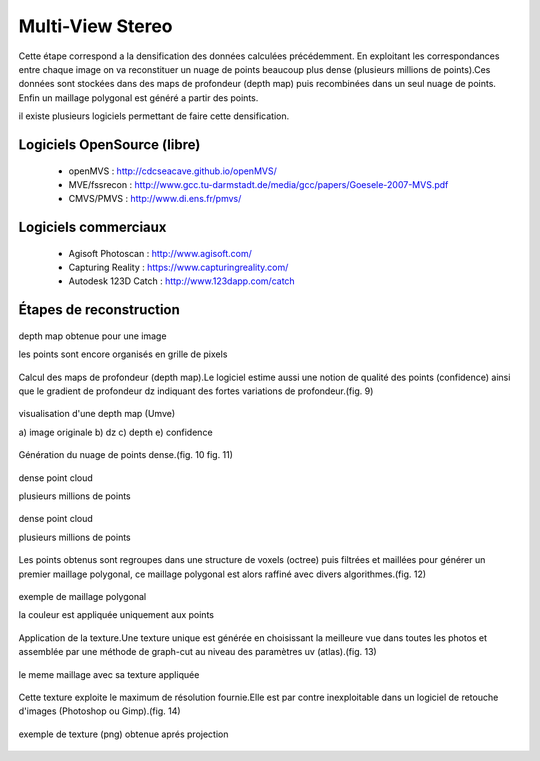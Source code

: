 Multi-View Stereo
=================

Cette étape correspond a la densification des données calculées précédemment. En exploitant les correspondances entre chaque image on va reconstituer un nuage de points beaucoup plus dense (plusieurs millions de points).Ces données sont stockées dans des maps de profondeur (depth map) puis recombinées dans un seul nuage de points. Enfin un maillage polygonal est généré a partir des points.

il existe plusieurs logiciels permettant de faire cette densification.

**Logiciels OpenSource (libre)**
................................

  * openMVS :  http://cdcseacave.github.io/openMVS/
  * MVE/fssrecon : http://www.gcc.tu-darmstadt.de/media/gcc/papers/Goesele-2007-MVS.pdf
  * CMVS/PMVS : http://www.di.ens.fr/pmvs/
  
**Logiciels commerciaux**
.........................

  * Agisoft Photoscan : http://www.agisoft.com/
  * Capturing Reality : https://www.capturingreality.com/
  * Autodesk 123D Catch : http://www.123dapp.com/catch
  
**Étapes de reconstruction**
............................

.. figure:: images/mve3.jpg
   :scale: 100 %
   :align: center
   
   depth map obtenue pour une image
   
   les points sont encore organisés en grille de pixels
   
Calcul des maps de profondeur (depth map).Le logiciel estime aussi une notion de qualité des points (confidence) ainsi que le gradient de profondeur dz indiquant des fortes variations de profondeur.(fig. 9)

.. figure:: images/mve2.jpg
   :scale: 100 %
   :align: center
   
   visualisation d'une depth map (Umve)
   
   a) image originale b) dz 
   c) depth 	      e) confidence
   
Génération du nuage de points dense.(fig. 10 fig. 11)
  
.. figure:: images/mysnap12.jpg
   :scale: 80 %
   :align: center
   
   dense point cloud
   
   plusieurs millions de points
   
.. figure:: images/mysnap18.jpg
   :scale: 80 %
   :align: center
   
   dense point cloud
   
   plusieurs millions de points
   
Les points obtenus sont regroupes dans une structure de voxels (octree) puis filtrées et maillées pour générer un premier maillage polygonal,
ce maillage polygonal est alors raffiné avec divers algorithmes.(fig. 12)

.. figure:: images/mysnap19.jpg
   :scale: 80 %
   :align: center
   
   exemple de maillage polygonal
   
   la couleur est appliquée uniquement aux points
   
Application de la texture.Une texture unique est générée en choisissant la meilleure vue dans toutes les photos et assemblée par une méthode de graph-cut au niveau des paramètres uv (atlas).(fig. 13)

.. figure:: images/mysnap17.jpg
   :scale: 80 %
   :align: center
   
   le meme maillage avec sa texture appliquée
   
Cette texture exploite le maximum de résolution fournie.Elle est par contre inexploitable dans un logiciel de retouche d'images (Photoshop ou Gimp).(fig. 14)

.. figure:: images/mysnap50.jpg
   :scale: 80 %
   :align: center
   
   exemple de texture (png) obtenue aprés projection
   